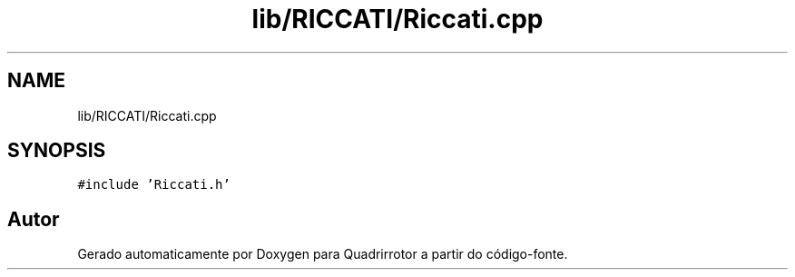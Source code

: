 .TH "lib/RICCATI/Riccati.cpp" 3 "Sexta, 17 de Setembro de 2021" "Quadrirrotor" \" -*- nroff -*-
.ad l
.nh
.SH NAME
lib/RICCATI/Riccati.cpp
.SH SYNOPSIS
.br
.PP
\fC#include 'Riccati\&.h'\fP
.br

.SH "Autor"
.PP 
Gerado automaticamente por Doxygen para Quadrirrotor a partir do código-fonte\&.
